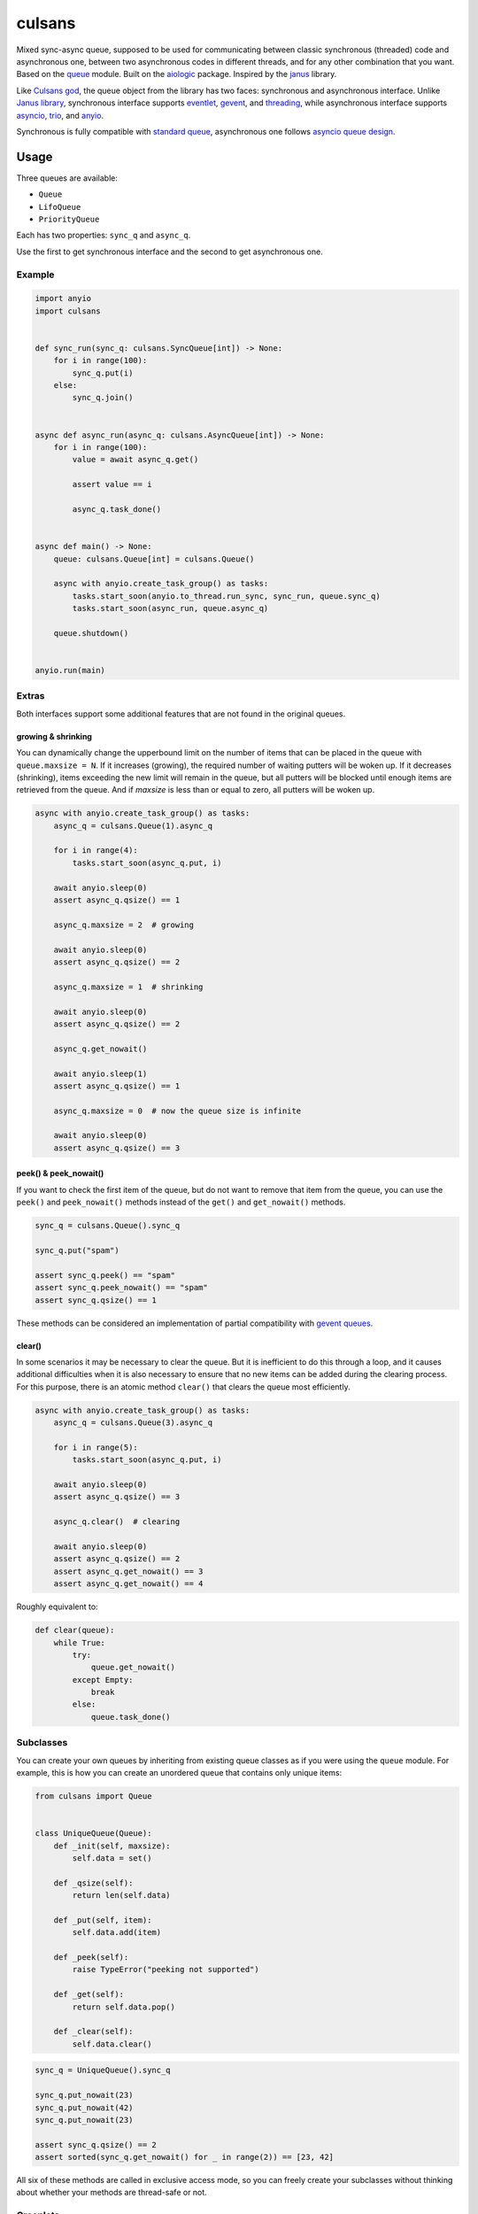 =======
culsans
=======

Mixed sync-async queue, supposed to be used for communicating between classic
synchronous (threaded) code and asynchronous one, between two asynchronous
codes in different threads, and for any other combination that you want. Based
on the `queue <https://docs.python.org/3/library/queue.html>`_ module. Built
on the `aiologic <https://pypi.org/project/aiologic/>`_ package. Inspired
by the `janus <https://pypi.org/project/janus/>`_ library.

Like `Culsans god <https://en.wikipedia.org/wiki/Culsans>`_, the queue object
from the library has two faces: synchronous and asynchronous interface. Unlike
`Janus library <https://pypi.org/project/janus/>`_, synchronous interface
supports `eventlet <https://pypi.org/project/eventlet/>`_,
`gevent <https://pypi.org/project/gevent/>`_, and
`threading <https://docs.python.org/3/library/threading.html>`_, while
asynchronous interface supports
`asyncio <https://docs.python.org/3/library/asyncio.html>`_,
`trio <https://pypi.org/project/trio/>`_, and
`anyio <https://pypi.org/project/anyio/>`_.

Synchronous is fully compatible with
`standard queue <https://docs.python.org/3/library/queue.html>`_, asynchronous
one follows
`asyncio queue design <https://docs.python.org/3/library/asyncio-queue.html>`_.

Usage
=====

Three queues are available:

* ``Queue``
* ``LifoQueue``
* ``PriorityQueue``

Each has two properties: ``sync_q`` and ``async_q``.

Use the first to get synchronous interface and the second to get asynchronous
one.

Example
-------

.. code:: python

    import anyio
    import culsans


    def sync_run(sync_q: culsans.SyncQueue[int]) -> None:
        for i in range(100):
            sync_q.put(i)
        else:
            sync_q.join()


    async def async_run(async_q: culsans.AsyncQueue[int]) -> None:
        for i in range(100):
            value = await async_q.get()

            assert value == i

            async_q.task_done()


    async def main() -> None:
        queue: culsans.Queue[int] = culsans.Queue()

        async with anyio.create_task_group() as tasks:
            tasks.start_soon(anyio.to_thread.run_sync, sync_run, queue.sync_q)
            tasks.start_soon(async_run, queue.async_q)

        queue.shutdown()


    anyio.run(main)

Extras
------

Both interfaces support some additional features that are not found in the
original queues.

growing & shrinking
^^^^^^^^^^^^^^^^^^^

You can dynamically change the upperbound limit on the number of items that can
be placed in the queue with ``queue.maxsize = N``. If it increases (growing),
the required number of waiting putters will be woken up. If it decreases
(shrinking), items exceeding the new limit will remain in the queue, but all
putters will be blocked until enough items are retrieved from the queue. And if
*maxsize* is less than or equal to zero, all putters will be woken up.

.. code:: python

    async with anyio.create_task_group() as tasks:
        async_q = culsans.Queue(1).async_q

        for i in range(4):
            tasks.start_soon(async_q.put, i)

        await anyio.sleep(0)
        assert async_q.qsize() == 1

        async_q.maxsize = 2  # growing

        await anyio.sleep(0)
        assert async_q.qsize() == 2

        async_q.maxsize = 1  # shrinking

        await anyio.sleep(0)
        assert async_q.qsize() == 2

        async_q.get_nowait()

        await anyio.sleep(1)
        assert async_q.qsize() == 1

        async_q.maxsize = 0  # now the queue size is infinite

        await anyio.sleep(0)
        assert async_q.qsize() == 3

peek() & peek_nowait()
^^^^^^^^^^^^^^^^^^^^^^

If you want to check the first item of the queue, but do not want to remove
that item from the queue, you can use the ``peek()`` and ``peek_nowait()``
methods instead of the ``get()`` and ``get_nowait()`` methods.

.. code:: python

    sync_q = culsans.Queue().sync_q

    sync_q.put("spam")

    assert sync_q.peek() == "spam"
    assert sync_q.peek_nowait() == "spam"
    assert sync_q.qsize() == 1

These methods can be considered an implementation of partial compatibility with
`gevent queues <https://www.gevent.org/api/gevent.queue.html>`_.

clear()
^^^^^^^

In some scenarios it may be necessary to clear the queue. But it is inefficient
to do this through a loop, and it causes additional difficulties when it is
also necessary to ensure that no new items can be added during the clearing
process. For this purpose, there is an atomic method ``clear()`` that clears
the queue most efficiently.

.. code:: python

    async with anyio.create_task_group() as tasks:
        async_q = culsans.Queue(3).async_q

        for i in range(5):
            tasks.start_soon(async_q.put, i)

        await anyio.sleep(0)
        assert async_q.qsize() == 3

        async_q.clear()  # clearing

        await anyio.sleep(0)
        assert async_q.qsize() == 2
        assert async_q.get_nowait() == 3
        assert async_q.get_nowait() == 4

Roughly equivalent to:

.. code:: python

    def clear(queue):
        while True:
            try:
                queue.get_nowait()
            except Empty:
                break
            else:
                queue.task_done()

Subclasses
----------

You can create your own queues by inheriting from existing queue classes as if
you were using the ``queue`` module. For example, this is how you can create an
unordered queue that contains only unique items:

.. code:: python

    from culsans import Queue


    class UniqueQueue(Queue):
        def _init(self, maxsize):
            self.data = set()

        def _qsize(self):
            return len(self.data)

        def _put(self, item):
            self.data.add(item)

        def _peek(self):
            raise TypeError("peeking not supported")

        def _get(self):
            return self.data.pop()

        def _clear(self):
            self.data.clear()

.. code:: python

    sync_q = UniqueQueue().sync_q

    sync_q.put_nowait(23)
    sync_q.put_nowait(42)
    sync_q.put_nowait(23)

    assert sync_q.qsize() == 2
    assert sorted(sync_q.get_nowait() for _ in range(2)) == [23, 42]

All six of these methods are called in exclusive access mode, so you can
freely create your subclasses without thinking about whether your methods are
thread-safe or not.

Greenlets
---------

Libraries such as ``eventlet`` and ``gevent`` use
`greenlets <https://greenlet.readthedocs.io/en/latest/>`_ instead of
`tasks <https://anyio.readthedocs.io/en/stable/tasks.html>`_.
Since they do not use async-await syntax, their code is similar to synchronous
code. There are three ways that you can tell ``culsans`` that you want to use
greenlets instead of threads:

* Set ``aiologic.lowlevel.current_green_library_tlocal.name``
  (for the current thread).
* Patch the ``threading`` module
  (for the main thread).
* Specify ``AIOLOGIC_GREEN_LIBRARY`` environment variable
  (for all threads).

The value is the name of the library that you want to use.

Checkpoints
-----------

Sometimes it is useful when each asynchronous call switches execution to the
next task and checks for cancellation and timeouts. For example, if you want to
distribute CPU usage across all tasks. There are two ways to do this:

* Set ``aiologic.lowlevel.<library>_checkpoints_cvar``
  (for the current context).
* Specify ``AIOLOGIC_<LIBRARY>_CHECKPOINTS`` environment variable
  (for all contexts).

The value is ``True`` or ``False`` for the first way, and a non-empty or empty
string for the second.

Checkpoints are enabled by default for the ``trio`` library.

Compatibility
=============

The interfaces are compliant with the Python API version 3.13, and the
``culsans`` library itself is almost fully compatible with the ``janus``
library version 1.1.0. If you are using ``janus`` in your application and want
to switch to ``culsans``, all you have to do is replace this:

.. code:: python

    import janus

with this:

.. code:: python

    import culsans as janus

and everything will work, except for the queue behavior after the ``close()``
call: new ``put()`` calls will still raise a ``RuntimeError``, but all
currently waiting ones will be woken up, and the ``join()`` and ``task_done()``
calls will succeed. This behavior corresponds to the queue behavior after the
``shutdown()`` call and solves
`aio-libs/janus#237 <https://github.com/aio-libs/janus/issues/237>`_.

Performance
===========

Being built on the ``aiologic`` package, the ``culsans`` library has
speed advantages. In sync -> async benchmarks, ``culsans.Queue`` is typically 6
times faster than ``janus.Queue`` on CPython 3.12, and 15 times faster on PyPy
3.10. However, if your application is performance sensitive and you do not need
API compatibility, try ``aiologic`` queues. They are 7 times faster and 24
times faster in the same benchmarks.

Communication channels
======================

GitHub Discussions: https://github.com/x42005e1f/culsans/discussions

Feel free to post your questions and ideas here.

License
=======

The ``culsans`` library is offered under Zero-Clause BSD license.
